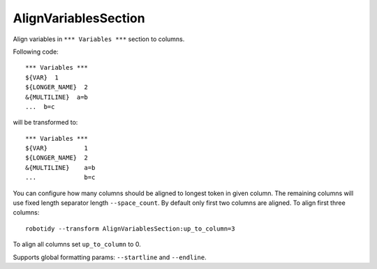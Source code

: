 .. _AlignVariablesSection:

AlignVariablesSection
==================================

Align variables in ``*** Variables ***`` section to columns.

Following code::

    *** Variables ***
    ${VAR}  1
    ${LONGER_NAME}  2
    &{MULTILINE}  a=b
    ...  b=c

will be transformed to::

    *** Variables ***
    ${VAR}          1
    ${LONGER_NAME}  2
    &{MULTILINE}    a=b
    ...             b=c

You can configure how many columns should be aligned to longest token in given column. The remaining columns
will use fixed length separator length ``--space_count``. By default only first two columns are aligned.
To align first three columns::

   robotidy --transform AlignVariablesSection:up_to_column=3

To align all columns set ``up_to_column`` to 0.

Supports global formatting params: ``--startline`` and ``--endline``.